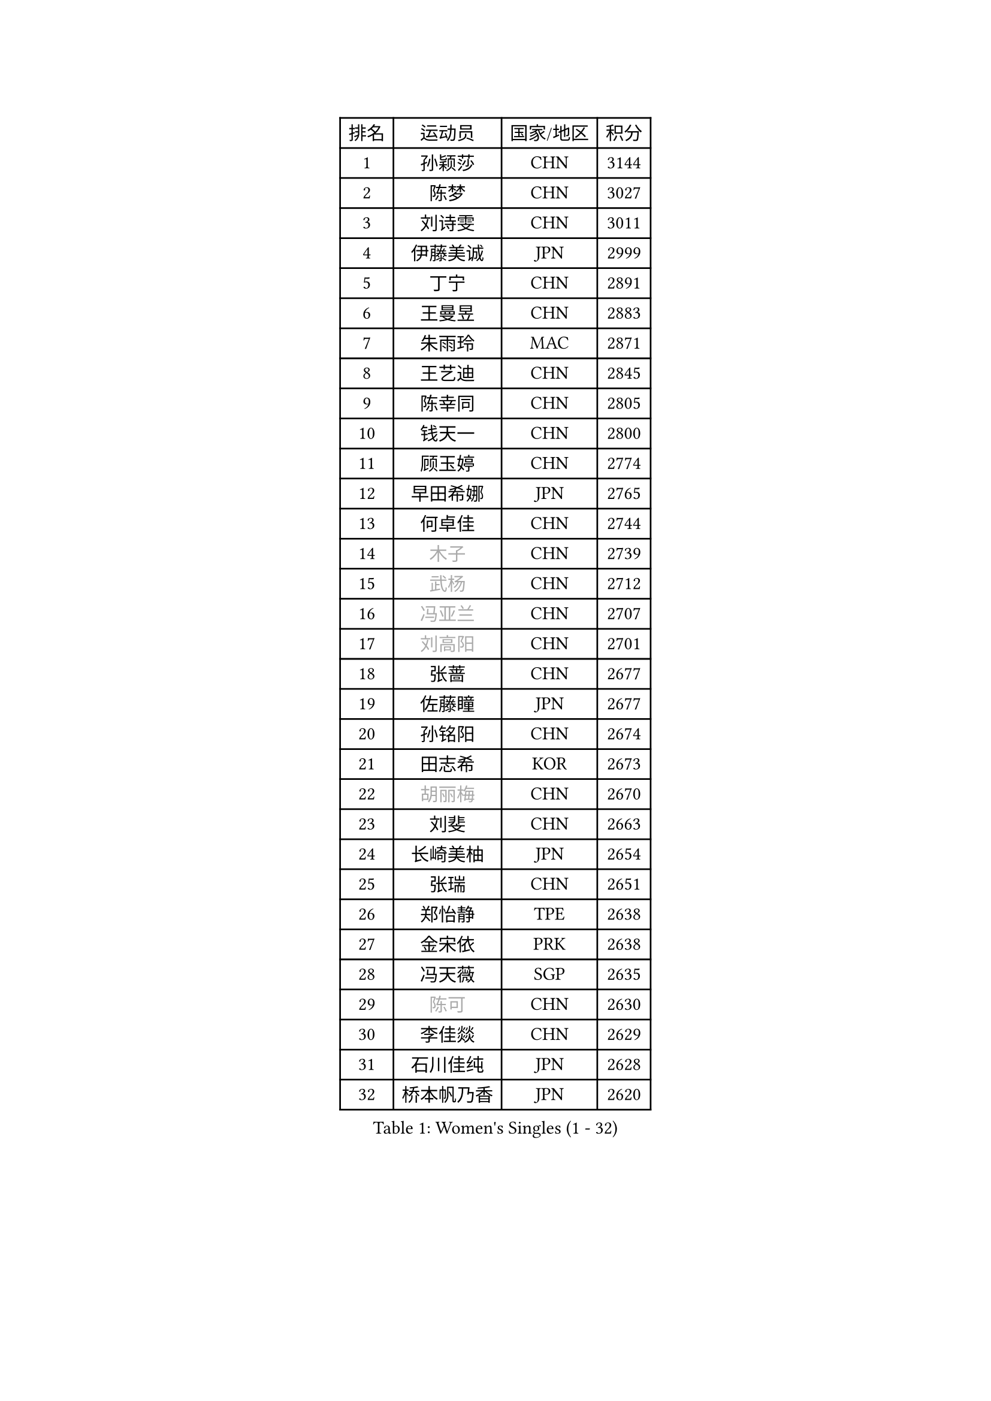 
#set text(font: ("Courier New", "NSimSun"))
#figure(
  caption: "Women's Singles (1 - 32)",
    table(
      columns: 4,
      [排名], [运动员], [国家/地区], [积分],
      [1], [孙颖莎], [CHN], [3144],
      [2], [陈梦], [CHN], [3027],
      [3], [刘诗雯], [CHN], [3011],
      [4], [伊藤美诚], [JPN], [2999],
      [5], [丁宁], [CHN], [2891],
      [6], [王曼昱], [CHN], [2883],
      [7], [朱雨玲], [MAC], [2871],
      [8], [王艺迪], [CHN], [2845],
      [9], [陈幸同], [CHN], [2805],
      [10], [钱天一], [CHN], [2800],
      [11], [顾玉婷], [CHN], [2774],
      [12], [早田希娜], [JPN], [2765],
      [13], [何卓佳], [CHN], [2744],
      [14], [#text(gray, "木子")], [CHN], [2739],
      [15], [#text(gray, "武杨")], [CHN], [2712],
      [16], [#text(gray, "冯亚兰")], [CHN], [2707],
      [17], [#text(gray, "刘高阳")], [CHN], [2701],
      [18], [张蔷], [CHN], [2677],
      [19], [佐藤瞳], [JPN], [2677],
      [20], [孙铭阳], [CHN], [2674],
      [21], [田志希], [KOR], [2673],
      [22], [#text(gray, "胡丽梅")], [CHN], [2670],
      [23], [刘斐], [CHN], [2663],
      [24], [长崎美柚], [JPN], [2654],
      [25], [张瑞], [CHN], [2651],
      [26], [郑怡静], [TPE], [2638],
      [27], [金宋依], [PRK], [2638],
      [28], [冯天薇], [SGP], [2635],
      [29], [#text(gray, "陈可")], [CHN], [2630],
      [30], [李佳燚], [CHN], [2629],
      [31], [石川佳纯], [JPN], [2628],
      [32], [桥本帆乃香], [JPN], [2620],
    )
  )#pagebreak()

#set text(font: ("Courier New", "NSimSun"))
#figure(
  caption: "Women's Singles (33 - 64)",
    table(
      columns: 4,
      [排名], [运动员], [国家/地区], [积分],
      [33], [韩莹], [GER], [2597],
      [34], [车晓曦], [CHN], [2597],
      [35], [平野美宇], [JPN], [2597],
      [36], [杨晓欣], [MON], [2592],
      [37], [加藤美优], [JPN], [2592],
      [38], [木原美悠], [JPN], [2589],
      [39], [LIU Xi], [CHN], [2586],
      [40], [单晓娜], [GER], [2571],
      [41], [范思琦], [CHN], [2568],
      [42], [#text(gray, "GU Ruochen")], [CHN], [2564],
      [43], [陈熠], [CHN], [2559],
      [44], [倪夏莲], [LUX], [2558],
      [45], [CHA Hyo Sim], [PRK], [2557],
      [46], [傅玉], [POR], [2555],
      [47], [刘炜珊], [CHN], [2554],
      [48], [李倩], [CHN], [2552],
      [49], [石洵瑶], [CHN], [2550],
      [50], [妮娜 米特兰姆], [GER], [2537],
      [51], [李倩], [POL], [2529],
      [52], [#text(gray, "侯美玲")], [TUR], [2525],
      [53], [KIM Nam Hae], [PRK], [2523],
      [54], [陈思羽], [TPE], [2514],
      [55], [安藤南], [JPN], [2514],
      [56], [李洁], [NED], [2503],
      [57], [EKHOLM Matilda], [SWE], [2500],
      [58], [崔孝珠], [KOR], [2495],
      [59], [蒯曼], [CHN], [2489],
      [60], [于梦雨], [SGP], [2483],
      [61], [梁夏银], [KOR], [2481],
      [62], [#text(gray, "李芬")], [SWE], [2464],
      [63], [佩特丽莎 索尔佳], [GER], [2462],
      [64], [索菲亚 波尔卡诺娃], [AUT], [2462],
    )
  )#pagebreak()

#set text(font: ("Courier New", "NSimSun"))
#figure(
  caption: "Women's Singles (65 - 96)",
    table(
      columns: 4,
      [排名], [运动员], [国家/地区], [积分],
      [65], [#text(gray, "MATSUDAIRA Shiho")], [JPN], [2447],
      [66], [芝田沙季], [JPN], [2436],
      [67], [李皓晴], [HKG], [2431],
      [68], [邵杰妮], [POR], [2430],
      [69], [小盐遥菜], [JPN], [2428],
      [70], [徐孝元], [KOR], [2428],
      [71], [#text(gray, "LI Jiayuan")], [CHN], [2425],
      [72], [#text(gray, "HUANG Yingqi")], [CHN], [2423],
      [73], [LIU Xin], [CHN], [2417],
      [74], [#text(gray, "浜本由惟")], [JPN], [2414],
      [75], [CHENG Hsien-Tzu], [TPE], [2412],
      [76], [曾尖], [SGP], [2411],
      [77], [朱成竹], [HKG], [2407],
      [78], [金河英], [KOR], [2404],
      [79], [#text(gray, "MAEDA Miyu")], [JPN], [2399],
      [80], [李恩惠], [KOR], [2397],
      [81], [袁嘉楠], [FRA], [2397],
      [82], [VOROBEVA Olga], [RUS], [2394],
      [83], [奥拉万 帕拉南], [THA], [2385],
      [84], [杜凯琹], [HKG], [2383],
      [85], [#text(gray, "NARUMOTO Ayami")], [JPN], [2382],
      [86], [边宋京], [PRK], [2382],
      [87], [布里特 伊尔兰德], [NED], [2379],
      [88], [吴洋晨], [CHN], [2378],
      [89], [伯纳黛特 斯佐科斯], [ROU], [2375],
      [90], [#text(gray, "MORIZONO Mizuki")], [JPN], [2370],
      [91], [李佼], [NED], [2365],
      [92], [玛妮卡 巴特拉], [IND], [2365],
      [93], [#text(gray, "YUAN Yuan")], [CHN], [2363],
      [94], [SHIOMI Maki], [JPN], [2363],
      [95], [WU Yue], [USA], [2363],
      [96], [GRZYBOWSKA-FRANC Katarzyna], [POL], [2362],
    )
  )#pagebreak()

#set text(font: ("Courier New", "NSimSun"))
#figure(
  caption: "Women's Singles (97 - 128)",
    table(
      columns: 4,
      [排名], [运动员], [国家/地区], [积分],
      [97], [苏萨西尼 萨维塔布特], [THA], [2360],
      [98], [#text(gray, "JIA Jun")], [CHN], [2360],
      [99], [MONTEIRO DODEAN Daniela], [ROU], [2359],
      [100], [PESOTSKA Margaryta], [UKR], [2355],
      [101], [MATELOVA Hana], [CZE], [2354],
      [102], [李时温], [KOR], [2354],
      [103], [郭雨涵], [CHN], [2353],
      [104], [SOO Wai Yam Minnie], [HKG], [2353],
      [105], [大藤沙月], [JPN], [2351],
      [106], [张安], [USA], [2350],
      [107], [森樱], [JPN], [2350],
      [108], [#text(gray, "LANG Kristin")], [GER], [2347],
      [109], [MIKHAILOVA Polina], [RUS], [2345],
      [110], [萨比亚 温特], [GER], [2340],
      [111], [BILENKO Tetyana], [UKR], [2339],
      [112], [#text(gray, "SOMA Yumeno")], [JPN], [2339],
      [113], [BALAZOVA Barbora], [SVK], [2338],
      [114], [LIU Juan], [CHN], [2338],
      [115], [KIM Byeolnim], [KOR], [2337],
      [116], [AKAE Kaho], [JPN], [2334],
      [117], [#text(gray, "LI Xiang")], [ITA], [2334],
      [118], [刘佳], [AUT], [2332],
      [119], [#text(gray, "SO Eka")], [JPN], [2331],
      [120], [PARK Joohyun], [KOR], [2331],
      [121], [伊丽莎白 萨玛拉], [ROU], [2329],
      [122], [申裕斌], [KOR], [2327],
      [123], [HUANG Fanzhen], [CHN], [2327],
      [124], [维多利亚 帕芙洛维奇], [BLR], [2321],
      [125], [SUN Jiayi], [CRO], [2319],
      [126], [#text(gray, "TAN Wenling")], [ITA], [2317],
      [127], [#text(gray, "森田美咲")], [JPN], [2317],
      [128], [#text(gray, "TOKUNAGA Miko")], [JPN], [2317],
    )
  )